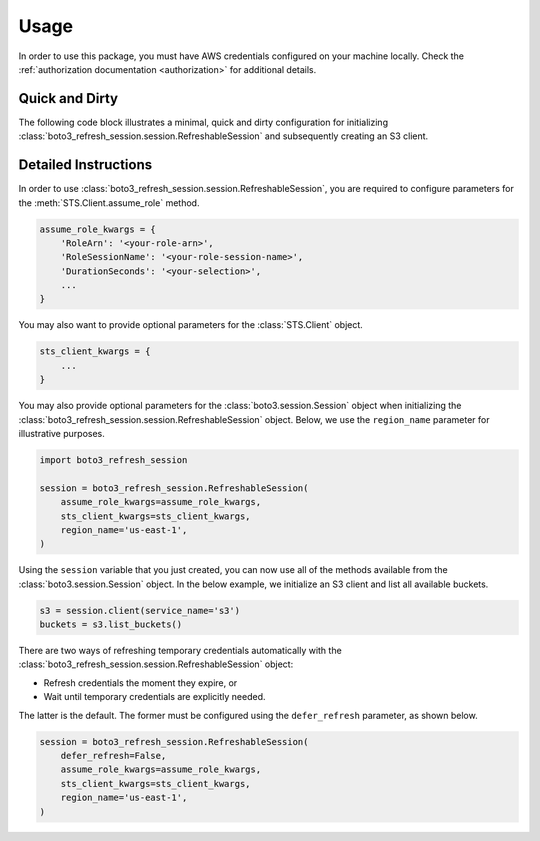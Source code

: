 .. _usage:

Usage
*****

In order to use this package, you must have AWS credentials configured on your machine locally. Check the :ref:`authorization documentation <authorization>` for additional details.

Quick and Dirty
---------------

The following code block illustrates a minimal, quick and dirty configuration for initializing :class:`boto3_refresh_session.session.RefreshableSession` and subsequently creating an S3 client.

.. code-block:: python
    import boto3_refresh_session
    
    assume_role_kwargs = {
        'RoleArn': '<your-role-arn>',
        'RoleSessionName': '<your-role-session-name>',
        'DurationSeconds': '<your-selection>',
    }
    session = boto3_refresh_session.RefreshableSession(
        assume_role_kwargs=assume_role_kwargs
    )
    s3 = session.client(service_name='s3')
    buckets = s3.list_buckets()    

Detailed Instructions
---------------------

In order to use :class:`boto3_refresh_session.session.RefreshableSession`, you are required to configure parameters for the :meth:`STS.Client.assume_role` method.

.. code-block:: python

    assume_role_kwargs = {
        'RoleArn': '<your-role-arn>',
        'RoleSessionName': '<your-role-session-name>',
        'DurationSeconds': '<your-selection>',
        ...
    }

You may also want to provide optional parameters for the :class:`STS.Client` object.

.. code-block:: python

    sts_client_kwargs = {
        ...
    }

You may also provide optional parameters for the :class:`boto3.session.Session` object when initializing the :class:`boto3_refresh_session.session.RefreshableSession` object. Below, we use the ``region_name`` parameter for illustrative purposes.

.. code-block:: python

    import boto3_refresh_session

    session = boto3_refresh_session.RefreshableSession(
        assume_role_kwargs=assume_role_kwargs,
        sts_client_kwargs=sts_client_kwargs,
        region_name='us-east-1',
    )

Using the ``session`` variable that you just created, you can now use all of the methods available from the :class:`boto3.session.Session` object. In the below example, we initialize an S3 client and list all available buckets.

.. code-block:: python

    s3 = session.client(service_name='s3')
    buckets = s3.list_buckets()

There are two ways of refreshing temporary credentials automatically with the :class:`boto3_refresh_session.session.RefreshableSession` object: 

* Refresh credentials the moment they expire, or 
* Wait until temporary credentials are explicitly needed. 
  
The latter is the default. The former must be configured using the ``defer_refresh`` parameter, as shown below.

.. code-block:: python

    session = boto3_refresh_session.RefreshableSession(
        defer_refresh=False,
        assume_role_kwargs=assume_role_kwargs,
        sts_client_kwargs=sts_client_kwargs,
        region_name='us-east-1',
    )